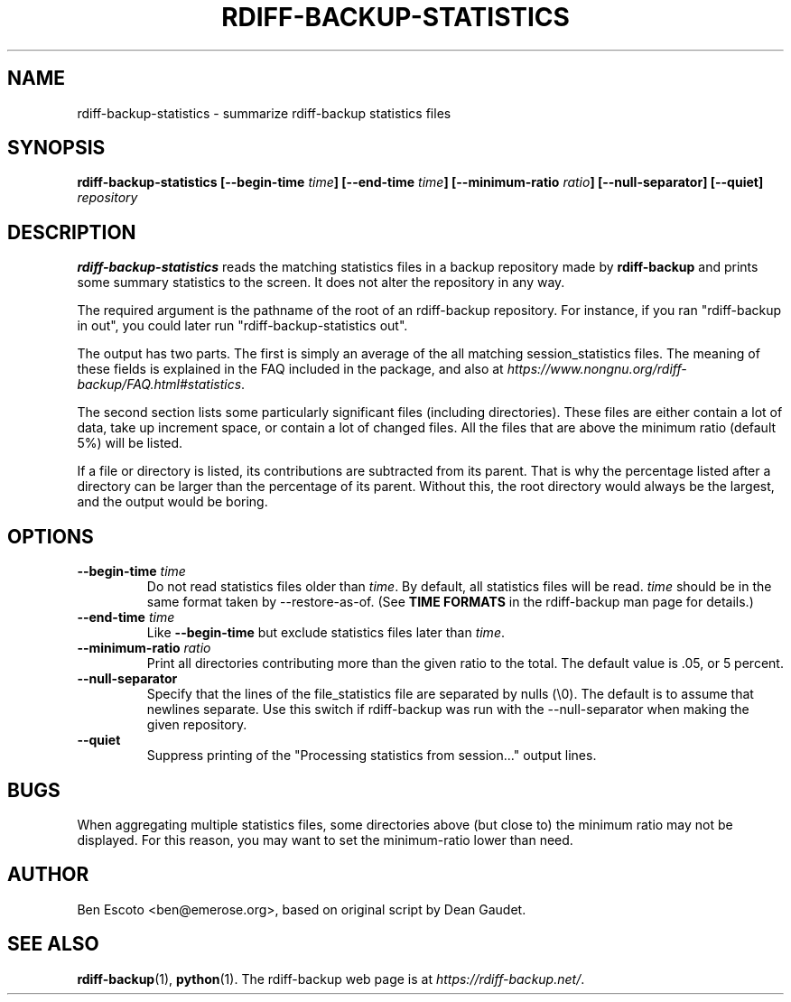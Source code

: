 .TH RDIFF-BACKUP-STATISTICS 1 "May 2020" "Version 2.0.2" "User Manuals" \" -*- nroff -*-
.SH NAME
rdiff-backup-statistics \- summarize rdiff-backup statistics files
.SH SYNOPSIS
.B rdiff-backup-statistics
.BI [\-\-begin-time " time" ]
.BI [\-\-end-time " time" ]
.BI [\-\-minimum-ratio " ratio" ]
.B [\-\-null-separator]
.B [\-\-quiet]
.I repository

.SH DESCRIPTION
.BI rdiff-backup-statistics
reads the matching statistics files in a backup repository made by
.B rdiff-backup
and prints some summary statistics to the screen.  It does not alter
the repository in any way.

The required argument is the pathname of the root of an rdiff-backup
repository.  For instance, if you ran "rdiff-backup in out", you could
later run "rdiff-backup-statistics out".

The output has two parts.  The first is simply an average of the all
matching session_statistics files.  The meaning of these fields is
explained in the FAQ included in the package, and also at
.IR https://www.nongnu.org/rdiff-backup/FAQ.html#statistics .

The second section lists some particularly significant files
(including directories).  These files are either contain a lot of
data, take up increment space, or contain a lot of changed files.  All
the files that are above the minimum ratio (default 5%) will be
listed.

If a file or directory is listed, its contributions are subtracted
from its parent.  That is why the percentage listed after a directory
can be larger than the percentage of its parent.  Without this, the
root directory would always be the largest, and the output would be
boring.

.SH OPTIONS
.TP
.BI \-\-begin-time " time"
Do not read statistics files older than
.IR time .
By default, all statistics files will be read.
.I time
should be in the same format taken by \-\-restore-as-of.  (See
.B TIME FORMATS
in the rdiff-backup man page for details.)
.TP
.BI \-\-end-time " time"
Like
.B \-\-begin-time
but exclude statistics files later than
.IR time .
.TP
.BI \-\-minimum-ratio " ratio"
Print all directories contributing more than the given ratio to the
total.  The default value is .05, or 5 percent.
.TP
.B \-\-null-separator
Specify that the lines of the file_statistics file are separated by
nulls (\\0).  The default is to assume that newlines separate.  Use
this switch if rdiff-backup was run with the \-\-null-separator when
making the given repository.
.TP
.B \-\-quiet
Suppress printing of the "Processing statistics from session..."
output lines.

.SH BUGS
When aggregating multiple statistics files, some directories above
(but close to) the minimum ratio may not be displayed.  For this
reason, you may want to set the minimum-ratio lower than need.

.SH AUTHOR
Ben Escoto <ben@emerose.org>, based on original script by Dean Gaudet.

.SH SEE ALSO
.BR rdiff-backup (1),
.BR python (1).
The rdiff-backup web page is at
.IR https://rdiff-backup.net/ .

